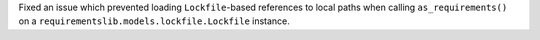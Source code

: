 Fixed an issue which prevented loading ``Lockfile``-based references to local paths when calling ``as_requirements()`` on a ``requirementslib.models.lockfile.Lockfile`` instance.
